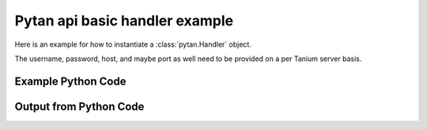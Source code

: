 Pytan api basic handler example
========================================================================================

Here is an example for how to instantiate a :class:`pytan.Handler` object.

The username, password, host, and maybe port as well need to be provided on a per Tanium server basis.


Example Python Code
----------------------------------------------------------------------------------------

.. code-block:: python
    :linenos:



    import os
    import sys
    sys.dont_write_bytecode = True

    # Determine our script name, script dir
    my_file = os.path.abspath(sys.argv[0])
    my_dir = os.path.dirname(my_file)

    # determine the pytan lib dir and add it to the path
    parent_dir = os.path.dirname(my_dir)
    pytan_root_dir = os.path.dirname(parent_dir)
    lib_dir = os.path.join(pytan_root_dir, 'lib')
    path_adds = [lib_dir]

    for aa in path_adds:
        if aa not in sys.path:
            sys.path.append(aa)


    # connection info for Tanium Server
    USERNAME = "Tanium User"
    PASSWORD = "T@n!um"
    HOST = "172.16.31.128"
    PORT = "444"

    # Logging conrols
    LOGLEVEL = 2
    DEBUGFORMAT = False

    import tempfile

    import pytan
    handler = pytan.Handler(
        username=USERNAME,
        password=PASSWORD,
        host=HOST,
        port=PORT,
        loglevel=LOGLEVEL,
        debugformat=DEBUGFORMAT,
    )

    print handler


Output from Python Code
----------------------------------------------------------------------------------------

.. code-block:: none
    :linenos:


    Handler for Session to 172.16.31.128:444, Authenticated: True, Version: 6.2.314.3279
